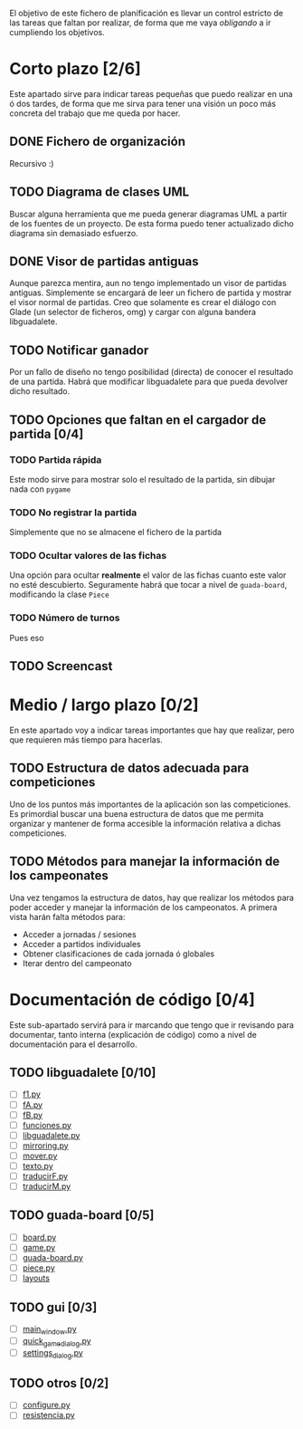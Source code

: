 El objetivo de este fichero de planificación es llevar un control estricto
de las tareas que faltan por realizar, de forma que me vaya /obligando/ 
a ir cumpliendo los objetivos.

* Corto plazo [2/6]
Este apartado sirve para indicar tareas pequeñas que puedo realizar en
una ó dos tardes, de forma que me sirva para tener una visión un poco más
concreta del trabajo que me queda por hacer.

** DONE Fichero de organización
   Recursivo :)
** TODO Diagrama de clases UML
   SCHEDULED: <2010-01-15 vie> DEADLINE: <2010-01-19 mar>
   Buscar alguna herramienta que me pueda generar diagramas UML a partir
   de los fuentes de un proyecto. De esta forma puedo tener actualizado
   dicho diagrama sin demasiado esfuerzo.

** DONE Visor de partidas antiguas
   SCHEDULED: <2010-01-12 mar> DEADLINE: <2010-01-13 mié> CLOSED: [2010-01-12 mar 23:45]
   Aunque parezca mentira, aun no tengo implementado un visor de partidas
   antiguas. Simplemente se encargará de leer un fichero de partida y
   mostrar el visor normal de partidas. Creo que solamente es crear el 
   diálogo con Glade (un selector de ficheros, omg) y cargar con alguna 
   bandera libguadalete.
** TODO Notificar ganador
   SCHEDULED: <2010-01-13 mié> DEADLINE: <2010-01-15 vie>
   Por un fallo de diseño no tengo posibilidad (directa) de conocer el 
   resultado de una partida. Habrá que modificar libguadalete para que 
   pueda devolver dicho resultado.
** TODO Opciones que faltan en el cargador de partida [0/4]
   SCHEDULED: <2010-01-16 sáb> DEADLINE: <2010-01-23 sáb>
*** TODO Partida rápida
    Este modo sirve para mostrar solo el resultado de la partida, sin
    dibujar nada con =pygame=
*** TODO No registrar la partida
    Simplemente que no se almacene el fichero de la partida
*** TODO Ocultar valores de las fichas
    Una opción para ocultar *realmente* el valor de las fichas cuanto 
    este valor no esté descubierto. Seguramente habrá que tocar a nivel 
    de =guada-board=, modificando la clase =Piece=
*** TODO Número de turnos 
    Pues eso
** TODO Screencast
* Medio / largo plazo [0/2]
En este apartado voy a indicar tareas importantes que hay que realizar, pero
que requieren más tiempo para hacerlas.

** TODO Estructura de datos adecuada para competiciones
   DEADLINE: <2010-01-23 sáb>
   Uno de los puntos más importantes de la aplicación son las competiciones.
   Es primordial buscar una buena estructura de datos que me permita
   organizar y mantener de forma accesible la información relativa a dichas
   competiciones.
** TODO Métodos para manejar la información de los campeonates
   Una vez tengamos la estructura de datos, hay que realizar los métodos 
   para poder acceder y manejar la información de los campeonatos. A primera
   vista harán falta métodos para:
   + Acceder a jornadas / sesiones
   + Acceder a partidos individuales
   + Obtener clasificaciones de cada jornada ó globales
   + Iterar dentro del campeonato

* Documentación de código [0/4]
Este sub-apartado servirá para ir marcando que tengo que ir revisando
para documentar, tanto interna (explicación de código) como a nivel de
documentación para el desarrollo.

** TODO libguadalete [0/10]
   - [ ] [[./src/libguadalete/f1.py][f1.py]]
   - [ ] [[./src/libguadalete/fA.py][fA.py]]
   - [ ] [[./src/libguadalete/fB.py][fB.py]]
   - [ ] [[./src/libguadalete/funciones.py][funciones.py]]
   - [ ] [[./src/libguadalete/libguadalete.py][libguadalete.py]]
   - [ ] [[./src/libguadalete/mirroring.py][mirroring.py]]
   - [ ] [[./src/libguadalete/mover.py][mover.py]]
   - [ ] [[./src/libguadalete/texto.py][texto.py]]
   - [ ] [[./src/libguadalete/traducirF.py][traducirF.py]]
   - [ ] [[./src/libguadalete/traducirM.py][traducirM.py]]

** TODO guada-board [0/5]
   - [ ] [[./src/guada-board/board.py][board.py]]
   - [ ] [[./src/guada-board/game.py][game.py]]
   - [ ] [[./src/guada-board/guada-board.py][guada-board.py]]
   - [ ] [[./src/guada-board/piece.py][piece.py]]
   - [ ] [[./src/guada-board/layouts][layouts]]
** TODO gui [0/3]
   - [ ] [[./src/gui/main_window.py][main_window.py]]
   - [ ] [[./src/gui/quick_game_dialog.py][quick_game_dialog.py]]
   - [ ] [[./src/gui/settings_dialog.py][settings_dialog.py]]
** TODO otros [0/2]
   - [ ] [[./src/configure.py][configure.py]]
   - [ ] [[./src/resistencia.py][resistencia.py]]
